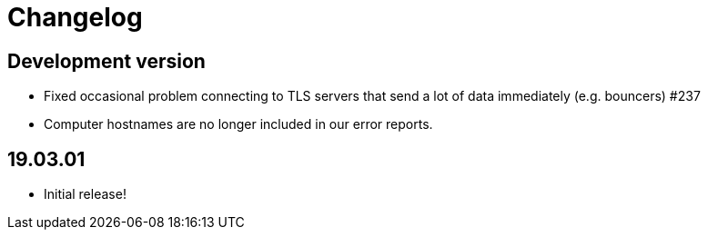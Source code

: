 = Changelog

== Development version

* Fixed occasional problem connecting to TLS servers that send a lot
  of data immediately (e.g. bouncers) #237
* Computer hostnames are no longer included in our error reports.

== 19.03.01

* Initial release!
